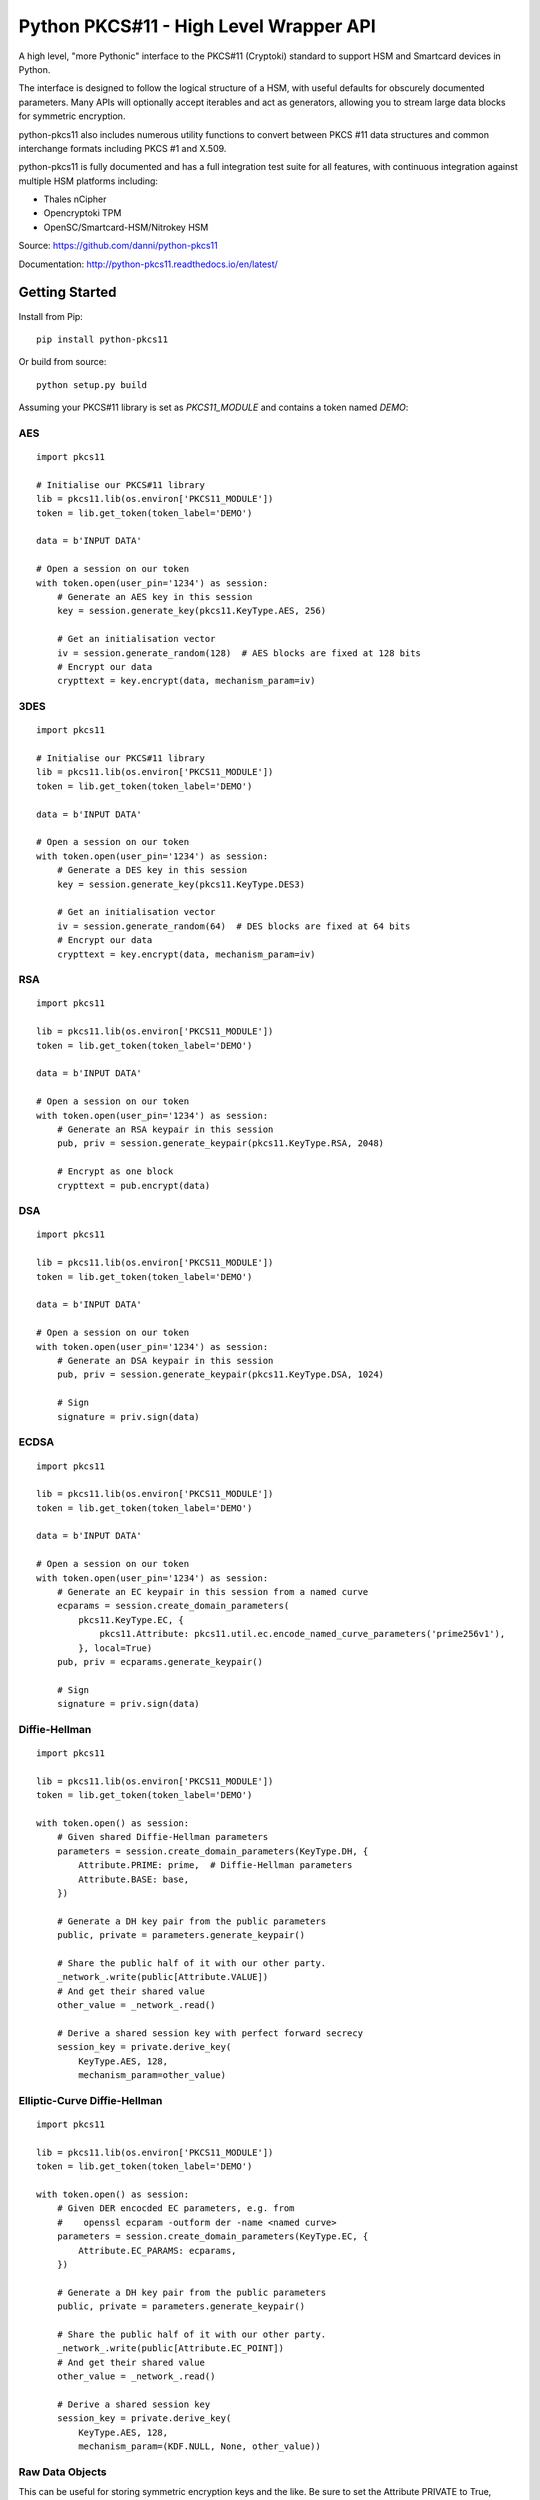 Python PKCS#11 - High Level Wrapper API
=======================================

A high level, "more Pythonic" interface to the PKCS#11 (Cryptoki) standard
to support HSM and Smartcard devices in Python.

The interface is designed to follow the logical structure of a HSM, with
useful defaults for obscurely documented parameters. Many APIs will optionally
accept iterables and act as generators, allowing you to stream large data
blocks for symmetric encryption.

python-pkcs11 also includes numerous utility functions to convert between PKCS
#11 data structures and common interchange formats including PKCS #1 and X.509.

python-pkcs11 is fully documented and has a full integration test suite for all
features, with continuous integration against multiple HSM platforms including:

* Thales nCipher
* Opencryptoki TPM
* OpenSC/Smartcard-HSM/Nitrokey HSM

Source: https://github.com/danni/python-pkcs11

Documentation: http://python-pkcs11.readthedocs.io/en/latest/

Getting Started
---------------

Install from Pip:

::

    pip install python-pkcs11


Or build from source:

::

    python setup.py build

Assuming your PKCS#11 library is set as `PKCS11_MODULE` and contains a
token named `DEMO`:

AES
~~~

::

    import pkcs11

    # Initialise our PKCS#11 library
    lib = pkcs11.lib(os.environ['PKCS11_MODULE'])
    token = lib.get_token(token_label='DEMO')

    data = b'INPUT DATA'

    # Open a session on our token
    with token.open(user_pin='1234') as session:
        # Generate an AES key in this session
        key = session.generate_key(pkcs11.KeyType.AES, 256)

        # Get an initialisation vector
        iv = session.generate_random(128)  # AES blocks are fixed at 128 bits
        # Encrypt our data
        crypttext = key.encrypt(data, mechanism_param=iv)

3DES
~~~~

::

    import pkcs11

    # Initialise our PKCS#11 library
    lib = pkcs11.lib(os.environ['PKCS11_MODULE'])
    token = lib.get_token(token_label='DEMO')

    data = b'INPUT DATA'

    # Open a session on our token
    with token.open(user_pin='1234') as session:
        # Generate a DES key in this session
        key = session.generate_key(pkcs11.KeyType.DES3)

        # Get an initialisation vector
        iv = session.generate_random(64)  # DES blocks are fixed at 64 bits
        # Encrypt our data
        crypttext = key.encrypt(data, mechanism_param=iv)

RSA
~~~

::

    import pkcs11

    lib = pkcs11.lib(os.environ['PKCS11_MODULE'])
    token = lib.get_token(token_label='DEMO')

    data = b'INPUT DATA'

    # Open a session on our token
    with token.open(user_pin='1234') as session:
        # Generate an RSA keypair in this session
        pub, priv = session.generate_keypair(pkcs11.KeyType.RSA, 2048)

        # Encrypt as one block
        crypttext = pub.encrypt(data)

DSA
~~~

::

    import pkcs11

    lib = pkcs11.lib(os.environ['PKCS11_MODULE'])
    token = lib.get_token(token_label='DEMO')

    data = b'INPUT DATA'

    # Open a session on our token
    with token.open(user_pin='1234') as session:
        # Generate an DSA keypair in this session
        pub, priv = session.generate_keypair(pkcs11.KeyType.DSA, 1024)

        # Sign
        signature = priv.sign(data)

ECDSA
~~~~~

::

    import pkcs11

    lib = pkcs11.lib(os.environ['PKCS11_MODULE'])
    token = lib.get_token(token_label='DEMO')

    data = b'INPUT DATA'

    # Open a session on our token
    with token.open(user_pin='1234') as session:
        # Generate an EC keypair in this session from a named curve
        ecparams = session.create_domain_parameters(
            pkcs11.KeyType.EC, {
                pkcs11.Attribute: pkcs11.util.ec.encode_named_curve_parameters('prime256v1'),
            }, local=True)
        pub, priv = ecparams.generate_keypair()

        # Sign
        signature = priv.sign(data)

Diffie-Hellman
~~~~~~~~~~~~~~

::

    import pkcs11

    lib = pkcs11.lib(os.environ['PKCS11_MODULE'])
    token = lib.get_token(token_label='DEMO')

    with token.open() as session:
        # Given shared Diffie-Hellman parameters
        parameters = session.create_domain_parameters(KeyType.DH, {
            Attribute.PRIME: prime,  # Diffie-Hellman parameters
            Attribute.BASE: base,
        })

        # Generate a DH key pair from the public parameters
        public, private = parameters.generate_keypair()

        # Share the public half of it with our other party.
        _network_.write(public[Attribute.VALUE])
        # And get their shared value
        other_value = _network_.read()

        # Derive a shared session key with perfect forward secrecy
        session_key = private.derive_key(
            KeyType.AES, 128,
            mechanism_param=other_value)


Elliptic-Curve Diffie-Hellman
~~~~~~~~~~~~~~~~~~~~~~~~~~~~~

::

    import pkcs11

    lib = pkcs11.lib(os.environ['PKCS11_MODULE'])
    token = lib.get_token(token_label='DEMO')

    with token.open() as session:
        # Given DER encocded EC parameters, e.g. from
        #    openssl ecparam -outform der -name <named curve>
        parameters = session.create_domain_parameters(KeyType.EC, {
            Attribute.EC_PARAMS: ecparams,
        })

        # Generate a DH key pair from the public parameters
        public, private = parameters.generate_keypair()

        # Share the public half of it with our other party.
        _network_.write(public[Attribute.EC_POINT])
        # And get their shared value
        other_value = _network_.read()

        # Derive a shared session key
        session_key = private.derive_key(
            KeyType.AES, 128,
            mechanism_param=(KDF.NULL, None, other_value))

Raw Data Objects
~~~~~~~~~~~~~~~~~~

This can be useful for storing symmetric encryption keys and the like. Be sure to set the Attribute PRIVATE to True, otherwise the Objects will be readable even without Pin login.

import os, pkcs11

    lib = pkcs11.lib(os.environ["PKCS11_MODULE"])
    token = lib.get_token(token_label="DEMO")

    demoapp = "python-pkcs11 demo"
    demolabel = "testobject"
    demodata = "Hello World!".encode("ascii")

    with token.open(user_pin="1111") as session:

        #write data into an object
        session.create_object(
            attrs={
                pkcs11.Attribute.CLASS: pkcs11.ObjectClass.DATA,
                pkcs11.Attribute.APPLICATION: demoapp,
                pkcs11.Attribute.LABEL: demolabel,
                pkcs11.Attribute.VALUE: demodata,
                pkcs11.Attribute.TOKEN: True
            })

        #retrieve an object
        objectfilter = {
                pkcs11.Attribute.CLASS: pkcs11.ObjectClass.DATA,
                pkcs11.Attribute.LABEL: demolabel
        }

        #objects are not uniquely identified by their attributes
        #the result might be a list of multiple objects with "demolabel"
        objects = list(session.get_objects(attrs=objectfilter))
        print(objects)

        #extract information from an object
        print(objects[-1][pkcs11.Attribute.VALUE])

        #change an object
        objects[-1][pkcs11.Attribute.VALUE] = "testdata".encode("ascii")
        print(objects[-1][pkcs11.Attribute.VALUE])


Tested Compatibility
--------------------

+------------------------------+--------------+-----------------+--------------+-------------------+
| Functionality                | SoftHSMv2    | Thales nCipher  | Opencryptoki | OpenSC (Nitrokey) |
+==============================+==============+=================+==============+===================+
| Get Slots/Tokens             | Works        | Works           | Works        | Works             |
+------------------------------+--------------+-----------------+--------------+-------------------+
| Get Mechanisms               | Works        | Works           | Works        | Works             |
+------------------------------+--------------+-----------------+--------------+-------------------+
| Initialize token             | Not implemented                                                   |
+------------------------------+-------------------------------------------------------------------+
| Slot events                  | Not implemented                                                   |
+------------------------------+-------------------------------------------------------------------+
| Alternative authentication   | Not implemented                                                   |
| path                         |                                                                   |
+------------------------------+-------------------------------------------------------------------+
| `Always authenticate` keys   | Not implemented                                                   |
+-------------+----------------+--------------+-----------------+--------------+-------------------+
| Create/Copy | Keys           | Works        | Works           | Errors       | Create            |
|             +----------------+--------------+-----------------+--------------+-------------------+
|             | Certificates   | Caveats [1]_ | Caveats [1]_    | Caveats [1]_ | ?                 |
|             +----------------+--------------+-----------------+--------------+-------------------+
|             | Domain Params  | Caveats [1]_ | Caveats [1]_    | ?            | N/A               |
+-------------+----------------+--------------+-----------------+--------------+-------------------+
| Destroy Object               | Works        | N/A             | Works        | Works             |
+------------------------------+--------------+-----------------+--------------+-------------------+
| Generate Random              | Works        | Works           | Works        | Works             |
+------------------------------+--------------+-----------------+--------------+-------------------+
| Seed Random                  | Works        | N/A             | N/A          | N/A               |
+------------------------------+--------------+-----------------+--------------+-------------------+
| Digest (Data & Keys)         | Works        | Caveats [2]_    | Works        | Works             |
+--------+---------------------+--------------+-----------------+--------------+-------------------+
| AES    | Generate key        | Works        | Works           | Works        | N/A               |
|        +---------------------+--------------+-----------------+--------------+                   |
|        | Encrypt/Decrypt     | Works        | Works           | Works        |                   |
|        +---------------------+--------------+-----------------+--------------+                   |
|        | Wrap/Unwrap         | ? [3]_       | Works           | Errors       |                   |
|        +---------------------+--------------+-----------------+--------------+                   |
|        | Sign/Verify         | Works        | Works [4]_      | N/A          |                   |
+--------+---------------------+--------------+-----------------+--------------+-------------------+
| DES2/  | Generate key        | Works        | Works           | Works        | N/A               |
| DES3   +---------------------+--------------+-----------------+--------------+                   |
|        | Encrypt/Decrypt     | Works        | Works           | Works        |                   |
|        +---------------------+--------------+-----------------+--------------+                   |
|        | Wrap/Unwrap         | ?            | ?               | ?            |                   |
|        +---------------------+--------------+-----------------+--------------+                   |
|        | Sign/Verify         | ?            | ?               | ?            |                   |
+--------+---------------------+--------------+-----------------+--------------+-------------------+
| RSA    | Generate key pair   | Works        | Works           | Works        | Works [4]_ [8]_   |
|        +---------------------+--------------+-----------------+--------------+-------------------+
|        | Encrypt/Decrypt     | Works        | Works           | Works        | Decrypt only [9]_ |
|        +---------------------+--------------+-----------------+--------------+-------------------+
|        | Wrap/Unwrap         | Works        | Works           | Works        | N/A               |
|        +---------------------+--------------+-----------------+--------------+-------------------+
|        | Sign/Verify         | Works        | Works           | Works        | Works             |
+--------+---------------------+--------------+-----------------+--------------+-------------------+
| DSA    | Generate parameters | Works        | Error           | N/A          | N/A               |
|        +---------------------+--------------+-----------------+              |                   |
|        | Generate key pair   | Works        | Caveats [5]_    |              |                   |
|        +---------------------+--------------+-----------------+              |                   |
|        | Sign/Verify         | Works        | Works [4]_      |              |                   |
+--------+---------------------+--------------+-----------------+--------------+-------------------+
| DH     | Generate parameters | Works        | N/A             | N/A          | N/A               |
|        +---------------------+--------------+-----------------+              |                   |
|        | Generate key pair   | Works        | Caveats [6]_    |              |                   |
|        +---------------------+--------------+-----------------+              |                   |
|        | Derive Key          | Works        | Caveats [7]_    |              |                   |
+--------+---------------------+--------------+-----------------+--------------+-------------------+
| EC     | Generate key pair   | Caveats [6]_ | ? [3]_          | N/A          | Works             |
|        +---------------------+--------------+-----------------+              +-------------------+
|        | Sign/Verify (ECDSA) | Works [4]_   | ? [3]_          |              | Sign only [9]_    |
|        +---------------------+--------------+-----------------+              +-------------------+
|        | Derive key (ECDH)   | Works        | ? [3]_          |              | ?                 |
+--------+---------------------+--------------+-----------------+--------------+-------------------+
| Proprietary extensions       | N/A          | Not implemented | N/A          | N/A               |
+------------------------------+--------------+-----------------+--------------+-------------------+

.. [1] Device supports limited set of attributes.
.. [2] Digesting keys is not supported.
.. [3] Untested: requires support in device.
.. [4] Default mechanism not supported, must specify a mechanism.
.. [5] From existing domain parameters.
.. [6] Local domain parameters only.
.. [7] Generates security warnings about the derived key.
.. [8] `store` parameter is ignored, all keys are stored.
.. [9] Encryption/verify not supported, extract the public key

Python version:

* 3.4 (with `aenum`)
* 3.5 (with `aenum`)
* 3.6

PKCS#11 versions:

* 2.11
* 2.20
* 2.40

Feel free to send pull requests for any functionality that's not exposed. The
code is designed to be readable and expose the PKCS #11 spec in a
straight-forward way.

If you want your device supported, get in touch!

More info on PKCS #11
---------------------

The latest version of the PKCS #11 spec is available from OASIS:

http://docs.oasis-open.org/pkcs11/pkcs11-base/v2.40/pkcs11-base-v2.40.html

You should also consult the documentation for your PKCS #11 implementation.
Many implementations expose additional vendor options configurable in your
environment, including alternative features, modes and debugging
information.

License
-------

MIT License

Copyright (c) 2017 Danielle Madeley

Permission is hereby granted, free of charge, to any person obtaining a copy
of this software and associated documentation files (the "Software"), to deal
in the Software without restriction, including without limitation the rights
to use, copy, modify, merge, publish, distribute, sublicense, and/or sell
copies of the Software, and to permit persons to whom the Software is
furnished to do so, subject to the following conditions:

The above copyright notice and this permission notice shall be included in all
copies or substantial portions of the Software.

THE SOFTWARE IS PROVIDED "AS IS", WITHOUT WARRANTY OF ANY KIND, EXPRESS OR
IMPLIED, INCLUDING BUT NOT LIMITED TO THE WARRANTIES OF MERCHANTABILITY,
FITNESS FOR A PARTICULAR PURPOSE AND NONINFRINGEMENT. IN NO EVENT SHALL THE
AUTHORS OR COPYRIGHT HOLDERS BE LIABLE FOR ANY CLAIM, DAMAGES OR OTHER
LIABILITY, WHETHER IN AN ACTION OF CONTRACT, TORT OR OTHERWISE, ARISING FROM,
OUT OF OR IN CONNECTION WITH THE SOFTWARE OR THE USE OR OTHER DEALINGS IN THE
SOFTWARE.
